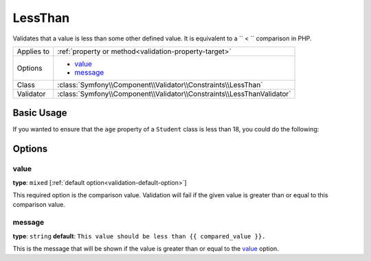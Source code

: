 LessThan
========

.. versionadded:: 2.3
    The ``LessThan`` validator was added in Symfony 2.3

Validates that a value is less than some other defined value. It is equivalent 
to a `` < `` comparison in PHP.

+----------------+------------------------------------------------------------------------+
| Applies to     | :ref:`property or method<validation-property-target>`                  |
+----------------+------------------------------------------------------------------------+
| Options        | - `value`_                                                             |
|                | - `message`_                                                           |
+----------------+------------------------------------------------------------------------+
| Class          | :class:`Symfony\\Component\\Validator\\Constraints\\LessThan`          |
+----------------+------------------------------------------------------------------------+
| Validator      | :class:`Symfony\\Component\\Validator\\Constraints\\LessThanValidator` |
+----------------+------------------------------------------------------------------------+

Basic Usage
-----------

If you wanted to ensure that the ``age`` property of a ``Student`` class
is less than 18, you could do the following:

.. configuration-block::

    .. code-block:: yaml

        # src/Acme/AppBundle/Resources/config/validation.yml
        Acme\AppBundle\Entity\Student:
            properties:
                age:
                    - LessThan:
                        value: 18
                        message: Students for this course must be under 18 years old

    .. code-block:: php-annotations

        // src/Acme/AppBundle/Entity/Student.php
        namespace Acme\AppBundle\Entity;

        use Symfony\Component\Validator\Constraints as Assert;

        class Student
        {
            /**
             * @Assert\LessThan(
             *      age = 18,
             *      message = "Students for this course must be under 18 years old"
             * )
             */
            protected $age;
        }

    .. code-block:: xml

        <!-- src/Acme/AppBundle/Resources/config/validation.xml -->
        <class name="Acme\AppBundle\Entity\Student">
            <property name="age">
                <constraint name="LessThan">
                    <option name="value">18</option>
                    <option name="message">
                        Students for this course must be under 18 years old
                    </option>
                </constraint>
            </property>
        </class>

    .. code-block:: php

        // src/Acme/AppBundle/Entity/Student.php
        namespace Acme\AppBundle\Entity;

        use Symfony\Component\Validator\Mapping\ClassMetadata;
        use Symfony\Component\Validator\Constraints as Assert;

        class Author
        {
            public static function loadValidatorMetadata(ClassMetadata $metadata)
            {
                $metadata->addPropertyConstraint('age', new Assert\LessThan(array(
                    'value' => 18,
                    'message' => 'Students for this course must be under 18 years old'
                )));
            }
        }

Options
-------

value
~~~~~

**type**: ``mixed`` [:ref:`default option<validation-default-option>`]

This required option is the comparison value. Validation will fail if the 
given value is greater than or equal to this comparison value.

message
~~~~~~~

**type**: ``string`` **default**: 
``This value should be less than {{ compared_value }}.``

This is the message that will be shown if the value is greater than or equal 
to the `value`_ option.
